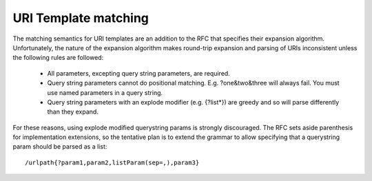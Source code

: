 .. _uri-template-matching:

URI Template matching
----------------------------------

The matching semantics for URI templates are an addition to the RFC that
specifies their expansion algorithm. Unfortunately, the nature of the expansion
algorithm makes round-trip expansion and parsing of URIs inconsistent unless the
following rules are followed:

  * All parameters, excepting query string parameters, are required.
  * Query string parameters cannot do positional matching. E.g. ?one&two&three
    will always fail. You must use named parameters in a query string.
  * Query string parameters with an explode modifier (e.g. {?list*}) are greedy
    and so will parse differently than they expand. 
    
For these reasons, using explode modified querystring params is strongly
discouraged. The RFC sets aside parenthesis for implementation extensions, so
the tentative plan is to extend the grammar to allow specifying that a
querystring param should be parsed as a list::

    /urlpath{?param1,param2,listParam(sep=,),param3}
